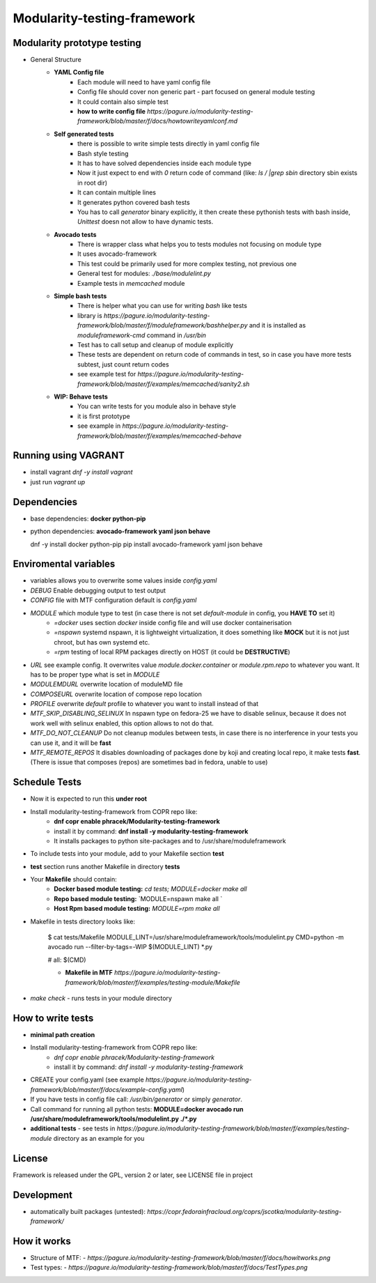 Modularity-testing-framework
============================

Modularity prototype testing
----------------------------

- General Structure
    - **YAML Config file**
        - Each module will need to have yaml config file
        - Config file should cover non generic part - part focused on general module testing
        - It could contain also simple test
        - **how to write config file** `https://pagure.io/modularity-testing-framework/blob/master/f/docs/howtowriteyamlconf.md`

    - **Self generated tests**
        - there is possible to write simple tests directly in yaml config file
        - Bash style testing
        - It has  to have solved dependencies inside each module type
        - Now it just expect to end with *0* return code of command (like: *ls / |grep sbin* directory sbin exists in root dir)
        - It can contain multiple lines
        - It generates python covered bash tests
        - You has to call `generator` binary explicitly, it then create these pythonish tests with bash inside, *Unittest* doesn not allow to have dynamic tests.

    - **Avocado tests**
        - There is wrapper class what helps you to tests modules not focusing on module type
        - It uses avocado-framework
        - This test could be primarily used for more complex testing, not previous one
        - General test for modules: *./base/modulelint.py*
        - Example tests in *memcached* module

    - **Simple bash tests**
        - There is helper what you can use for writing *bash* like tests
        - library is `https://pagure.io/modularity-testing-framework/blob/master/f/moduleframework/bashhelper.py` and it is installed as *moduleframework-cmd* command in */usr/bin*
        - Test has to call setup and cleanup of module explicitly
        - These tests are dependent on return code of commands in test, so in case you have more tests subtest, just count return codes
        - see example test for `https://pagure.io/modularity-testing-framework/blob/master/f/examples/memcached/sanity2.sh`


    - **WIP: Behave tests**
        - You can write tests for you module also in behave style
        - it is first prototype
        - see example in `https://pagure.io/modularity-testing-framework/blob/master/f/examples/memcached-behave`

Running using VAGRANT
---------------------
- install vagrant *dnf -y install vagrant*
- just run *vagrant up*

Dependencies
------------
- base dependencies: **docker python-pip**
- python dependencies: **avocado-framework yaml json behave**

  dnf -y install docker python-pip
  pip install avocado-framework yaml json behave

Enviromental variables
----------------------
- variables allows you to overwrite some values inside *config.yaml*
- *DEBUG* Enable debugging output to test output
- *CONFIG* file with MTF configuration default is *config.yaml*
- *MODULE* which module type to test (in case there is not set *default-module* in config, you **HAVE TO** set it)
    - *=docker* uses section *docker* inside config file and will use docker containerisation
    - *=nspawn* systemd nspawn, it is lightweight virtualization, it does something like **MOCK** but it is not just chroot, but has own systemd etc.
    - *=rpm* testing of local RPM packages directly on HOST (it could be **DESTRUCTIVE**)

- *URL* see example config. It overwrites value *module.docker.container* or *module.rpm.repo* to whatever you want. It has to be proper type what is set in *MODULE*
- *MODULEMDURL* overwrite location of moduleMD file
- *COMPOSEURL* overwrite location of compose repo location
- *PROFILE* overwrite *default* profile to whatever you want to install instead of that
- *MTF_SKIP_DISABLING_SELINUX* In nspawn type on fedora-25 we have to disable selinux, because it does not work well with selinux enabled, this option allows to not do that.
- *MTF_DO_NOT_CLEANUP* Do not cleanup modules between tests, in case there is no interference in your tests you can use it, and it will be **fast**
- *MTF_REMOTE_REPOS* It disables downloading of packages done by koji and creating local repo, it make tests **fast**. (There is issue that composes (repos) are sometimes bad in fedora, unable to use)


Schedule Tests
--------------
- Now it is expected to run this **under root**
- Install modularity-testing-framework from COPR repo like:
    - **dnf copr enable phracek/Modularity-testing-framework**
    - install it by command: **dnf install -y modularity-testing-framework**
    - It installs packages to python site-packages and to /usr/share/moduleframework
- To include tests into your module, add to your Makefile section **test**
- **test** section runs another Makefile in directory **tests**
- Your **Makefile** should contain:
    - **Docker based module testing:** `cd tests; MODULE=docker make all`
    - **Repo based module testing:** `MODULE=nspawn make all `
    - **Host Rpm based module testing:** `MODULE=rpm make all`

- Makefile in tests directory looks like:

    $ cat tests/Makefile
    MODULE_LINT=/usr/share/moduleframework/tools/modulelint.py
    CMD=python -m avocado run --filter-by-tags=-WIP $(MODULE_LINT) *.py

    #
    all: $(CMD)

    - **Makefile in MTF** `https://pagure.io/modularity-testing-framework/blob/master/f/examples/testing-module/Makefile`

- `make check` -  runs tests in your module directory


How to write tests
------------------
- **minimal path creation**
- Install modularity-testing-framework from COPR repo like:
   - *dnf copr enable phracek/Modularity-testing-framework*
   - install it by command: *dnf install -y modularity-testing-framework*
- CREATE your config.yaml (see example `https://pagure.io/modularity-testing-framework/blob/master/f/docs/example-config.yaml`)
- If you have tests in config file call:  */usr/bin/generator* or simply *generator*.
- Call command for running all python tests:  **MODULE=docker avocado run /usr/share/moduleframework/tools/modulelint.py ./*.py**
- **additional tests** - see tests in `https://pagure.io/modularity-testing-framework/blob/master/f/examples/testing-module` directory as an example for you

License
-------
Framework is released under the GPL, version 2 or later, see LICENSE file in project

Development
-----------
- automatically built packages (untested): `https://copr.fedorainfracloud.org/coprs/jscotka/modularity-testing-framework/`

How it works
------------
- Structure of MTF:
  - `https://pagure.io/modularity-testing-framework/blob/master/f/docs/howitworks.png`
- Test types:
  - `https://pagure.io/modularity-testing-framework/blob/master/f/docs/TestTypes.png`
